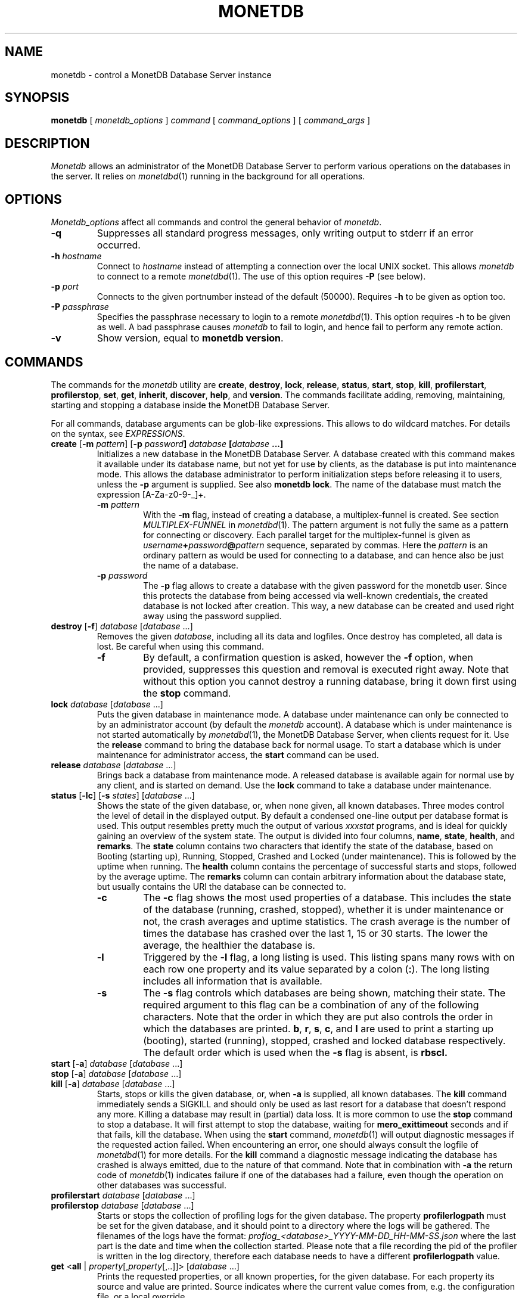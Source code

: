 .\" Process this file with
.\" groff -man -Tascii foo.1
.\"
.TH MONETDB 1 "NOVEMBER 2012" MonetDB "MonetDB Applications"
.SH NAME
monetdb \- control a MonetDB Database Server instance
.SH SYNOPSIS
.B monetdb
[
.I monetdb_options
]
.I command
[
.I command_options
] [
.I command_args
]
.SH DESCRIPTION
.I Monetdb
allows an administrator of the MonetDB Database Server to perform
various operations on the databases in the server.  It relies on
.IR monetdbd (1)
running in the background for all operations.
.SH OPTIONS
.I Monetdb_options
affect all commands and control the general behavior of
.IR monetdb .
.TP
.B \-q
Suppresses all standard progress messages, only writing output to stderr
if an error occurred.
.TP
\fB\-h\fP \fIhostname\fP
Connect to
.I hostname
instead of attempting a connection over the local UNIX socket.  This
allows
.I monetdb
to connect to a remote
.IR monetdbd (1).
The use of this option requires
.B \-P
(see below).
.TP
\fB\-p\fP \fIport\fP
Connects to the given portnumber instead of the default (50000).
Requires
.B \-h
to be given as option too.
.TP
\fB\-P\fP \fIpassphrase\fP
Specifies the passphrase necessary to login to a remote
.IR monetdbd (1).
This option requires \-h to be given as well.  A bad passphrase causes
.I monetdb
to fail to login, and hence fail to perform any remote action.
.TP
.B \-v
Show version, equal to
.BR "monetdb version" .
.SH COMMANDS
The commands for the
.I monetdb
utility are
.BR create ,
.BR destroy ,
.BR lock ,
.BR release ,
.BR status ,
.BR start ,
.BR stop ,
.BR kill ,
.BR profilerstart ,
.BR profilerstop ,
.BR set ,
.BR get ,
.BR inherit ,
.BR discover ,
.BR help ,
and
.BR version .
The commands facilitate adding, removing, maintaining, starting and
stopping a database inside the MonetDB Database Server.
.P
For all commands, database arguments can be glob-like expressions.
This allows to do wildcard matches.  For details on the syntax, see
.IR EXPRESSIONS .
.TP
\fBcreate\fP [\fB\-m\fP \fIpattern\fP]  [\fB\-p\fP \fIpassword\fB] \fIdatabase\fP [\fIdatabase\fP ...]
Initializes a new database in the MonetDB Database Server.  A database
created with this command makes it available under its database name,
but not yet for use by clients, as the database is put into maintenance
mode.  This allows the database administrator to perform initialization
steps before releasing it to users, unless the
.B \-p
argument is supplied.  See also
.BR "monetdb lock" .
The name of the database must match the expression [A\-Za\-z0\-9\-_]+.
.RS
.TP
\fB\-m\fP \fIpattern\fP
With the
.B \-m
flag, instead of creating a database, a multiplex-funnel is created.
See section
.I MULTIPLEX-FUNNEL
in
.IR monetdbd (1).
The pattern argument is not fully the same as a pattern for connecting
or discovery.  Each parallel target for the multiplex-funnel is given as
\fIusername\fP\fB+\fP\fIpassword\fP\fB@\fP\fIpattern\fP
sequence, separated by commas.  Here the
.I pattern
is an ordinary pattern as would be used for connecting to a database,
and can hence also be just the name of a database.
.TP
\fB\-p\fP \fIpassword\fB
The
.B \-p
flag allows to create a database with the given password for the monetdb
user.  Since this protects the database from being accessed via
well-known credentials, the created database is not locked after
creation.  This way, a new database can be created and used right away
using the password supplied.
.RE
.TP
\fBdestroy\fP [\fB\-f\fP] \fIdatabase\fP [\fIdatabase\fP ...]
Removes the given
.IR database ,
including all its data and logfiles.  Once
destroy has completed, all data is lost.  Be careful when using this
command.
.RS
.TP
.B \-f
By default, a confirmation question is asked, however the
.B \-f
option, when provided, suppresses this question and removal is executed
right away.  Note that without this option you cannot destroy a running
database, bring it down first using the
.B stop
command.
.RE
.TP
\fBlock\fP \fIdatabase\fP [\fIdatabase\fP ...]
Puts the given database in maintenance mode.  A database under
maintenance can only be connected to by an administrator account
(by default the
.I monetdb
account).  A database which is under maintenance is not started
automatically by
.IR monetdbd (1),
the MonetDB Database Server, when clients request for it.  Use the
.B release
command to bring the database back for normal usage.  To start a
database which is under maintenance for administrator access, the
.B start
command can be used.
.TP
\fBrelease\fP \fIdatabase\fP [\fIdatabase\fP ...]
Brings back a database from maintenance mode.  A released database is
available again for normal use by any client, and is started on demand.
Use the
.B lock
command to take a database under maintenance.
.TP
\fBstatus\fP [\fB\-lc\fP] [\fB\-s\fP \fIstates\fP] [\fIdatabase\fP ...]
Shows the state of the given database, or, when none given, all known
databases.
Three modes control the level of detail in the displayed
output.  By default a condensed one-line output per database format is
used.  This output resembles pretty much the output of various
.I xxxstat
programs, and is ideal for quickly gaining an overview of the system
state.  The output is divided into four columns,
.BR name ,
.BR state ,
.BR health ,
and
.BR remarks .
The
.B state
column contains two characters that identify the state of the
database, based on Booting (starting up), Running, Stopped, Crashed and
Locked (under maintenance).  This is followed by the uptime when
running.  The
.B health
column contains the percentage of successful starts
and stops, followed by the average uptime.  The
.B remarks
column can
contain arbitrary information about the database state, but usually
contains the URI the database can be connected to.
.RS
.TP
.B \-c
The
.B \-c
flag shows the most used properties of a database.  This includes the
state of the database (running, crashed, stopped), whether it is under
maintenance or not, the crash averages and uptime statistics.  The crash
average is the number of times the database has crashed over the last 1,
15 or 30 starts.  The lower the average, the healthier the database is.
.TP
.B \-l
Triggered by the
.B \-l
flag, a long listing is used.  This listing spans many rows with on each
row one property and its value separated by a colon
.RB ( : ).
The long listing includes all information that is available.
.TP
.B \-s
The
.B \-s
flag controls which databases are being shown, matching their state.
The required argument to this flag can be a combination of any of the
following characters.  Note that the order in which they are put also
controls the order in which the databases are printed.
.BR b ,
.BR r ,
.BR s ,
.BR c ,
and
.B l
are used to print a starting up (booting), started (running), stopped,
crashed and locked database respectively.  The default order which is
used when the
.B \-s
flag is absent, is
.B rbscl.
.RE
.TP
\fBstart\fP [\fB\-a\fP] \fIdatabase\fP [\fIdatabase\fP ...]
.PD 0
.TP
\fBstop\fP [\fB\-a\fP] \fIdatabase\fP [\fIdatabase\fP ...]
.PD 0
.TP
\fBkill\fP [\fB\-a\fP] \fIdatabase\fP [\fIdatabase\fP ...]
.PD
Starts, stops or kills the given database, or, when
.B \-a
is supplied, all known databases.  The
.B kill
command immediately sends a SIGKILL and should only be used as last
resort for a database that doesn't respond any more.  Killing a database
may result in (partial) data loss.
It is more common to use the
.B stop
command to stop a database.  It will first attempt to stop the database,
waiting for
.B mero_exittimeout
seconds and if that fails, kill the database.
When using the
.B start
command,
.IR monetdb (1)
will output diagnostic messages if the requested action failed.  When
encountering an error, one should always consult the logfile of
.IR monetdbd (1)
for more details.  For the
.B kill
command a diagnostic message indicating the database has crashed is
always emitted, due to the nature of that command.
Note that in combination with
.B \-a
the return code of
.IR monetdb (1)
indicates failure if one of the databases had a failure, even though
the operation on other databases was successful.
.TP
\fBprofilerstart\fP \fIdatabase\fP [\fIdatabase\fP ...]
.PD 0
.TP
\fBprofilerstop\fP \fIdatabase\fP [\fIdatabase\fP ...]
.PD
Starts or stops the collection of profiling logs for the given database. The property
.B profilerlogpath
must be set for the given database, and it should point to a directory where the logs
will be gathered. The filenames of the logs have the format:
.I proflog_<database>_YYYY-MM-DD_HH-MM-SS.json
where the last part is the date and time when the collection started. Please
note that a file recording the pid of the profiler is written in the log
directory, therefore each database needs to have a different
.B profilerlogpath
value.
.TP
\fBget\fP <\fBall\fP | \fIproperty\fP[,\fIproperty\fP[,..]]> [\fIdatabase\fP ...]
Prints the requested properties, or all known properties, for the given
database.  For each property its source and value are printed.  Source
indicates where the current value comes from, e.g. the configuration
file, or a local override.
.TP
\fBset\fP \fIproperty\fP\fB=\fP\fIvalue\fP \fIdatabase\fP [\fIdatabase\fP ...]
Sets property to value for the given database.  For a list of
properties, run
.BR "monetdb get all" .
Most properties require the database to be stopped when set.
.RS
.TP
\fBshared=\fP<\fByes\fP|\fBno\fP|\fItag\fP>
Defines if and how the database is being announced to other monetdbds
or not.  If not set to
.B yes
or
.B no
the database is simply announced or not.  Using a string, called
.I tag
the database is shared using that tag, allowing for more sophisticated
usage.  For information about the tag format and use, see section
.I REMOTE DATABASES
in the
.IR monetdbd (1)
manpage.  Note that this property can be set for a running database, and
that a change takes immediate effect in the network.
.TP
\fBnthreads=\fP\fInumber\fP
Defines how many worker threads the server should use to perform main
processing.  Normally, this number equals the number of available CPU
cores in the system.  Reducing this number forces the server to use less
parallelism when executing queries, or none at all if set to
.BR 1 .
.TP
\fBoptpipe=\fP\fIstring\fP
Each server operates with a given optimizer pipeline.  While the default
usually is the best setting, for some experimental uses the pipeline can
be changed.  See the
.IR mserver5 (1)
manpage for available pipelines.  Changing this setting is discouraged
at all times.
.TP
.BR readonly= < yes | no >
Defines if the database has to be started in readonly mode.  Updates are
rejected in this mode, and the server employs some read-only
optimizations that can lead to improved performance.
.TP
\fBnclients=\fP\fInumber\fP
Sets the maximum amount of clients that can connect to this database at
the same time.  Setting this to a high value is discouraged.  A
multiplex-funnel may be more performant, see
.I MULTIPLEX-FUNNEL
below.
.TP
.BR raw_strings= < yes | no >
Defines how the server interprets literal strings. See the
.IR mserver5 (1)
manpage for more details.
.RE
.TP
\fBinherit\fP \fIproperty\fP \fIdatabase\fP [\fIdatabase\fP ...]
Like set, but unsets the database-local value, and reverts to inherit
from the default again.
.TP
\fBdiscover\fP [\fIexpression\fP]
Returns a list of remote monetdbds and database URIs
that were discovered by
.IR monetdbd (1).
All databases listed can be connected to via the local MonetDB Database
Server as if it were local databases using their database name.  The
connection is redirected or proxied based on configuration settings.  If
.I expression
is given, only those discovered databases are returned for which their
URI matches the expression.  The expression syntax is described in the
section
.IR EXPRESSIONS .
Next to database URIs the hostnames and ports for monetdbds that
allow to be controlled remotely can be found in the discover list masked
with an asterisk.  These entries can easily be filtered out using an
expression (e.g. "mapi:monetdb:*") if desired.  The control entries come
in handy when one wants to get an overview of available monetdbds in
e.g. a local cluster.  Note that for
.I monetdbd
to announce its control
port, the
.I mero_controlport
setting for that
.I monetdbd
must be enabled in the configuration file.
.TP
.B \-h
.PD 0
.TP
\fBhelp\fP [\fIcommand\fP]
.PD
Shows general help, or short help for a given command.
.TP
.B \-v
.PD 0
.TP
.B version
.PD
Shows the version of the
.I monetdb
utility.
.SH EXPRESSIONS
For various options, typically database names, expressions can be used.
These expressions are
limited shell-globbing like, where the * in any position is expanded to
an arbitrary string.  The * can occur multiple times in the expression,
allowing for more advanced matches.  Note that the empty string also
matches the *, hence "de*mo" can return "demo" as match.  To match the
literal '*' character, one has to escape it using a backslash, e.g.
"\e*".
.SH RETURN VALUE
The
.I monetdb
utility returns exit code
.B 0
if it successfully performed the requested command.  An error caused by
user input or database state is indicated by exit code
.BR 1 .
If an internal error in the utility occurs, exit code
.B 2
is returned.
.SH "SEE ALSO"
.IR monetdbd (1),
.IR mserver5 (1)

